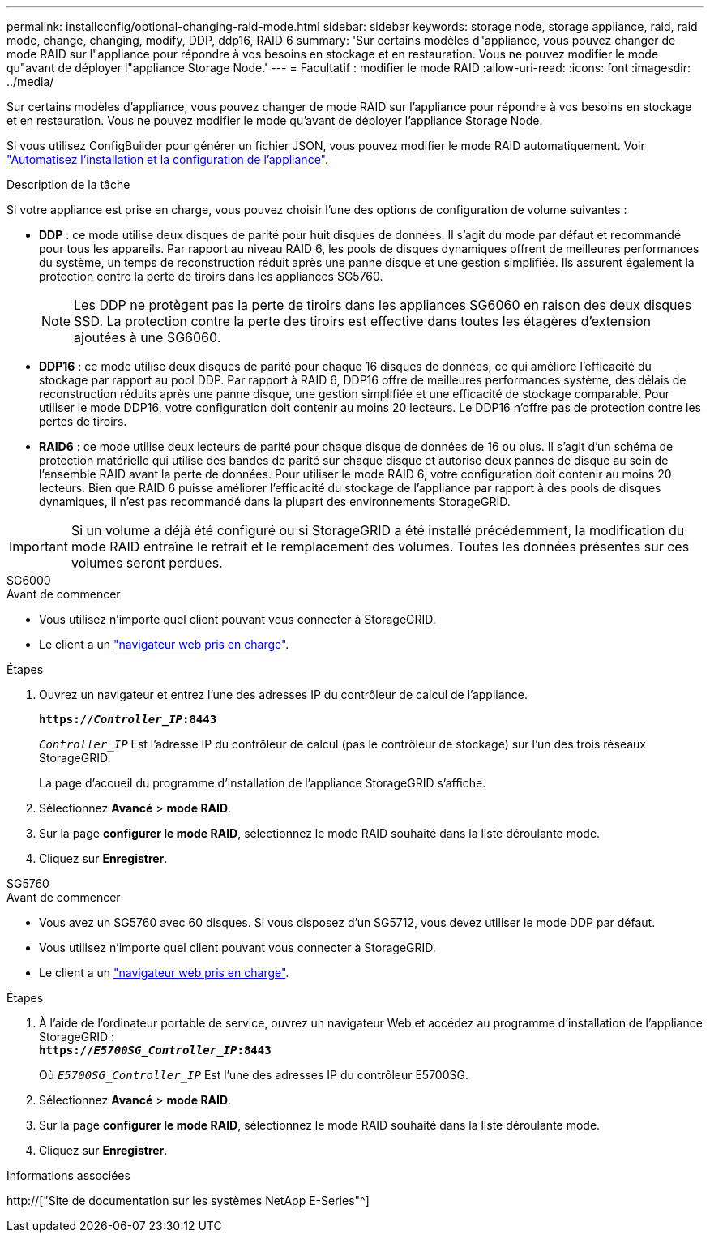 ---
permalink: installconfig/optional-changing-raid-mode.html 
sidebar: sidebar 
keywords: storage node, storage appliance, raid, raid mode, change, changing, modify, DDP, ddp16, RAID 6 
summary: 'Sur certains modèles d"appliance, vous pouvez changer de mode RAID sur l"appliance pour répondre à vos besoins en stockage et en restauration. Vous ne pouvez modifier le mode qu"avant de déployer l"appliance Storage Node.' 
---
= Facultatif : modifier le mode RAID
:allow-uri-read: 
:icons: font
:imagesdir: ../media/


[role="lead"]
Sur certains modèles d'appliance, vous pouvez changer de mode RAID sur l'appliance pour répondre à vos besoins en stockage et en restauration. Vous ne pouvez modifier le mode qu'avant de déployer l'appliance Storage Node.

Si vous utilisez ConfigBuilder pour générer un fichier JSON, vous pouvez modifier le mode RAID automatiquement. Voir link:automating-appliance-installation-and-configuration.html["Automatisez l'installation et la configuration de l'appliance"].

.Description de la tâche
Si votre appliance est prise en charge, vous pouvez choisir l'une des options de configuration de volume suivantes :

* *DDP* : ce mode utilise deux disques de parité pour huit disques de données. Il s'agit du mode par défaut et recommandé pour tous les appareils. Par rapport au niveau RAID 6, les pools de disques dynamiques offrent de meilleures performances du système, un temps de reconstruction réduit après une panne disque et une gestion simplifiée. Ils assurent également la protection contre la perte de tiroirs dans les appliances SG5760.
+

NOTE: Les DDP ne protègent pas la perte de tiroirs dans les appliances SG6060 en raison des deux disques SSD. La protection contre la perte des tiroirs est effective dans toutes les étagères d'extension ajoutées à une SG6060.

* *DDP16* : ce mode utilise deux disques de parité pour chaque 16 disques de données, ce qui améliore l'efficacité du stockage par rapport au pool DDP. Par rapport à RAID 6, DDP16 offre de meilleures performances système, des délais de reconstruction réduits après une panne disque, une gestion simplifiée et une efficacité de stockage comparable. Pour utiliser le mode DDP16, votre configuration doit contenir au moins 20 lecteurs. Le DDP16 n'offre pas de protection contre les pertes de tiroirs.
* *RAID6* : ce mode utilise deux lecteurs de parité pour chaque disque de données de 16 ou plus. Il s'agit d'un schéma de protection matérielle qui utilise des bandes de parité sur chaque disque et autorise deux pannes de disque au sein de l'ensemble RAID avant la perte de données. Pour utiliser le mode RAID 6, votre configuration doit contenir au moins 20 lecteurs. Bien que RAID 6 puisse améliorer l'efficacité du stockage de l'appliance par rapport à des pools de disques dynamiques, il n'est pas recommandé dans la plupart des environnements StorageGRID.



IMPORTANT: Si un volume a déjà été configuré ou si StorageGRID a été installé précédemment, la modification du mode RAID entraîne le retrait et le remplacement des volumes. Toutes les données présentes sur ces volumes seront perdues.

[role="tabbed-block"]
====
.SG6000
--
.Avant de commencer
* Vous utilisez n'importe quel client pouvant vous connecter à StorageGRID.
* Le client a un link:../admin/web-browser-requirements.html["navigateur web pris en charge"].


.Étapes
. Ouvrez un navigateur et entrez l'une des adresses IP du contrôleur de calcul de l'appliance.
+
`*https://_Controller_IP_:8443*`

+
`_Controller_IP_` Est l'adresse IP du contrôleur de calcul (pas le contrôleur de stockage) sur l'un des trois réseaux StorageGRID.

+
La page d'accueil du programme d'installation de l'appliance StorageGRID s'affiche.

. Sélectionnez *Avancé* > *mode RAID*.
. Sur la page *configurer le mode RAID*, sélectionnez le mode RAID souhaité dans la liste déroulante mode.
. Cliquez sur *Enregistrer*.


--
.SG5760
--
.Avant de commencer
* Vous avez un SG5760 avec 60 disques. Si vous disposez d'un SG5712, vous devez utiliser le mode DDP par défaut.
* Vous utilisez n'importe quel client pouvant vous connecter à StorageGRID.
* Le client a un link:../admin/web-browser-requirements.html["navigateur web pris en charge"].


.Étapes
. À l'aide de l'ordinateur portable de service, ouvrez un navigateur Web et accédez au programme d'installation de l'appliance StorageGRID : +
`*https://_E5700SG_Controller_IP_:8443*`
+
Où `_E5700SG_Controller_IP_` Est l'une des adresses IP du contrôleur E5700SG.

. Sélectionnez *Avancé* > *mode RAID*.
. Sur la page *configurer le mode RAID*, sélectionnez le mode RAID souhaité dans la liste déroulante mode.
. Cliquez sur *Enregistrer*.


--
====
.Informations associées
http://["Site de documentation sur les systèmes NetApp E-Series"^]
